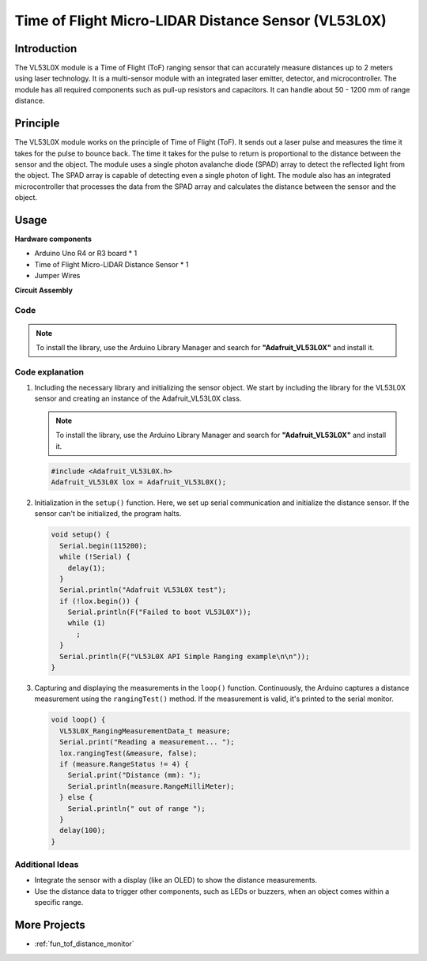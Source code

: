 .. _cpn_VL53L0X:

Time of Flight Micro-LIDAR Distance Sensor (VL53L0X)
===============================================================

.. image:: img/20_VL53L0X_module.png
    :width: 350
    :align: center



Introduction
---------------------------

The VL53L0X module is a Time of Flight (ToF) ranging sensor that can accurately measure distances up to 2 meters using laser technology. It is a multi-sensor module with an integrated laser emitter, detector, and microcontroller. The module has all required components such as pull-up resistors and capacitors. It can handle about 50 - 1200 mm of range distance.


Principle
---------------------------
The VL53L0X module works on the principle of Time of Flight (ToF). It sends out a laser pulse and measures the time it takes for the pulse to bounce back. The time it takes for the pulse to return is proportional to the distance between the sensor and the object. The module uses a single photon avalanche diode (SPAD) array to detect the reflected light from the object. The SPAD array is capable of detecting even a single photon of light. The module also has an integrated microcontroller that processes the data from the SPAD array and calculates the distance between the sensor and the object.


Usage
---------------------------

**Hardware components**

- Arduino Uno R4 or R3 board * 1
- Time of Flight Micro-LIDAR Distance Sensor * 1
- Jumper Wires


**Circuit Assembly**

.. image:: img/20_VL53L0X_module_circuit.png
    :width: 550
    :align: center

.. raw:: html
    
    <br/><br/>   

Code
^^^^^^^^^^^^^^^^^^^^

.. note:: 
   To install the library, use the Arduino Library Manager and search for **"Adafruit_VL53L0X"** and install it.

.. raw:: html
    
    <iframe src=https://create.arduino.cc/editor/sunfounder01/d1f540b1-8a29-40cd-ba12-84c34f0ab4a3/preview?embed style="height:510px;width:100%;margin:10px 0" frameborder=0></iframe>


.. raw:: html

   <video loop autoplay muted style = "max-width:100%">
      <source src="../_static/video/basic/20-component_VL53L0X.mp4"  type="video/mp4">
      Your browser does not support the video tag.
   </video>
   <br/><br/>  

Code explanation
^^^^^^^^^^^^^^^^^^^^

#. Including the necessary library and initializing the sensor object. We start by including the library for the VL53L0X sensor and creating an instance of the Adafruit_VL53L0X class.

   .. note:: 
      To install the library, use the Arduino Library Manager and search for **"Adafruit_VL53L0X"** and install it.  

   .. code-block:: arduino

      #include <Adafruit_VL53L0X.h>
      Adafruit_VL53L0X lox = Adafruit_VL53L0X();

#. Initialization in the ``setup()`` function. Here, we set up serial communication and initialize the distance sensor. If the sensor can't be initialized, the program halts.

   .. code-block:: arduino

      void setup() {
        Serial.begin(115200);
        while (!Serial) {
          delay(1);
        }
        Serial.println("Adafruit VL53L0X test");
        if (!lox.begin()) {
          Serial.println(F("Failed to boot VL53L0X"));
          while (1)
            ;
        }
        Serial.println(F("VL53L0X API Simple Ranging example\n\n"));
      }

#. Capturing and displaying the measurements in the ``loop()`` function. Continuously, the Arduino captures a distance measurement using the ``rangingTest()`` method. If the measurement is valid, it's printed to the serial monitor.

   .. code-block:: arduino
       
      void loop() {
        VL53L0X_RangingMeasurementData_t measure;
        Serial.print("Reading a measurement... ");
        lox.rangingTest(&measure, false);
        if (measure.RangeStatus != 4) {
          Serial.print("Distance (mm): ");
          Serial.println(measure.RangeMilliMeter);
        } else {
          Serial.println(" out of range ");
        }
        delay(100);
      }

Additional Ideas
^^^^^^^^^^^^^^^^^^^^

- Integrate the sensor with a display (like an OLED) to show the distance measurements.
- Use the distance data to trigger other components, such as LEDs or buzzers, when an object comes within a specific range.


More Projects
---------------------------
* :ref:`fun_tof_distance_monitor`